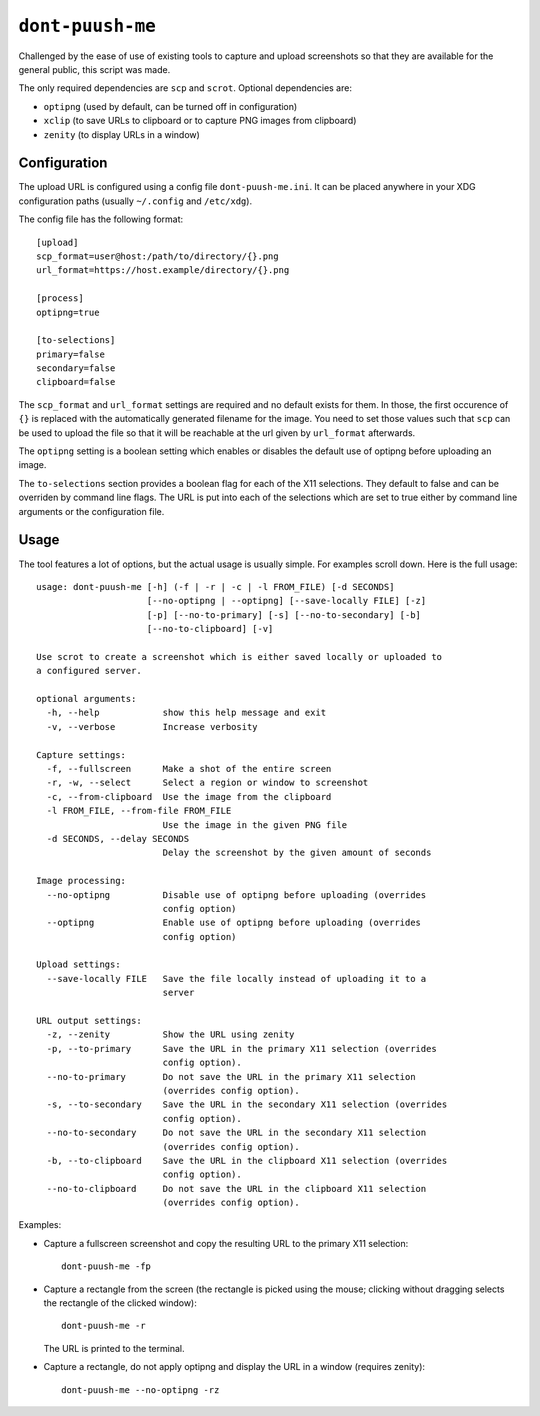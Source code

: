 ``dont-puush-me``
#################

Challenged by the ease of use of existing tools to capture and upload
screenshots so that they are available for the general public, this script was
made.

The only required dependencies are ``scp`` and ``scrot``. Optional dependencies
are:

* ``optipng`` (used by default, can be turned off in configuration)
* ``xclip`` (to save URLs to clipboard or to capture PNG images from clipboard)
* ``zenity`` (to display URLs in a window)

Configuration
=============

The upload URL is configured using a config file ``dont-puush-me.ini``. It can
be placed anywhere in your XDG configuration paths (usually ``~/.config`` and
``/etc/xdg``).

The config file has the following format::

    [upload]
    scp_format=user@host:/path/to/directory/{}.png
    url_format=https://host.example/directory/{}.png

    [process]
    optipng=true

    [to-selections]
    primary=false
    secondary=false
    clipboard=false

The ``scp_format`` and ``url_format`` settings are required and no default
exists for them. In those, the first occurence of ``{}`` is replaced with the
automatically generated filename for the image. You need to set those values
such that ``scp`` can be used to upload the file so that it will be reachable
at the url given by ``url_format`` afterwards.

The ``optipng`` setting is a boolean setting which enables or disables the
default use of optipng before uploading an image.

The ``to-selections`` section provides a boolean flag for each of the X11
selections. They default to false and can be overriden by command line flags.
The URL is put into each of the selections which are set to true either by
command line arguments or the configuration file.

Usage
=====

The tool features a lot of options, but the actual usage is usually simple. For
examples scroll down. Here is the full usage::

    usage: dont-puush-me [-h] (-f | -r | -c | -l FROM_FILE) [-d SECONDS]
                         [--no-optipng | --optipng] [--save-locally FILE] [-z]
                         [-p] [--no-to-primary] [-s] [--no-to-secondary] [-b]
                         [--no-to-clipboard] [-v]

    Use scrot to create a screenshot which is either saved locally or uploaded to
    a configured server.

    optional arguments:
      -h, --help            show this help message and exit
      -v, --verbose         Increase verbosity

    Capture settings:
      -f, --fullscreen      Make a shot of the entire screen
      -r, -w, --select      Select a region or window to screenshot
      -c, --from-clipboard  Use the image from the clipboard
      -l FROM_FILE, --from-file FROM_FILE
                            Use the image in the given PNG file
      -d SECONDS, --delay SECONDS
                            Delay the screenshot by the given amount of seconds

    Image processing:
      --no-optipng          Disable use of optipng before uploading (overrides
                            config option)
      --optipng             Enable use of optipng before uploading (overrides
                            config option)

    Upload settings:
      --save-locally FILE   Save the file locally instead of uploading it to a
                            server

    URL output settings:
      -z, --zenity          Show the URL using zenity
      -p, --to-primary      Save the URL in the primary X11 selection (overrides
                            config option).
      --no-to-primary       Do not save the URL in the primary X11 selection
                            (overrides config option).
      -s, --to-secondary    Save the URL in the secondary X11 selection (overrides
                            config option).
      --no-to-secondary     Do not save the URL in the secondary X11 selection
                            (overrides config option).
      -b, --to-clipboard    Save the URL in the clipboard X11 selection (overrides
                            config option).
      --no-to-clipboard     Do not save the URL in the clipboard X11 selection
                            (overrides config option).

Examples:

* Capture a fullscreen screenshot and copy the resulting URL to the primary X11
  selection::

      dont-puush-me -fp

* Capture a rectangle from the screen (the rectangle is picked using the mouse;
  clicking without dragging selects the rectangle of the clicked window)::

      dont-puush-me -r

  The URL is printed to the terminal.

* Capture a rectangle, do not apply optipng and display the URL in a window
  (requires zenity)::

      dont-puush-me --no-optipng -rz

